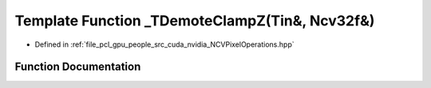 .. _exhale_function__n_c_v_pixel_operations_8hpp_1a6c5330f361b3a46b95b34f258e344d8b:

Template Function _TDemoteClampZ(Tin&, Ncv32f&)
===============================================

- Defined in :ref:`file_pcl_gpu_people_src_cuda_nvidia_NCVPixelOperations.hpp`


Function Documentation
----------------------


.. doxygenfunction:: _TDemoteClampZ(Tin&, Ncv32f&)
